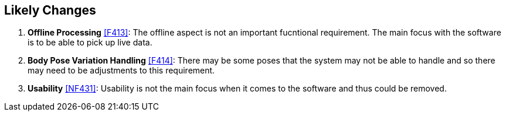 == Likely Changes

. [[LC1]] *Offline Processing* <<F413>>: The offline aspect is not an important fucntional requirement. The main focus with the software is to be able to pick up live data.

. [[LC2]] *Body Pose Variation Handling* <<F414>>: There may be some poses that the system may not be able to handle and so there may need to be adjustments to this requirement.

. [[LC3]] *Usability* <<NF431>>: Usability is not the main focus when it comes to the software and thus could be removed.


